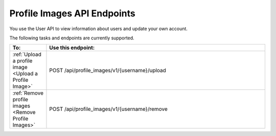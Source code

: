 ################################################
Profile Images API Endpoints
################################################

You use the User API to view information about users and update
your own account.

The following tasks and endpoints are currently supported. 

.. list-table::
   :widths: 10 70
   :header-rows: 1

   * - To:
     - Use this endpoint:
   * - :ref:`Upload a profile image <Upload a Profile Image>`
     - POST /api/profile_images/v1/{username}/upload
   * - :ref:`Remove profile images <Remove Profile Images>`
     - POST /api/profile_images/v1/{username}/remove
